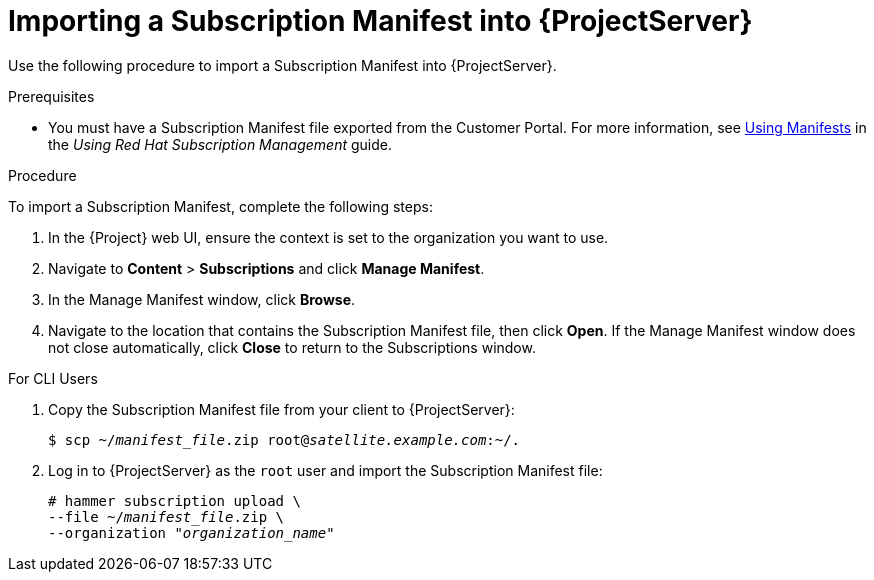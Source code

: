 [id="importing-a-subscription-manifest-into-satellite-server_{context}"]
= Importing a Subscription Manifest into {ProjectServer}

Use the following procedure to import a Subscription Manifest into {ProjectServer}.

.Prerequisites

* You must have a Subscription Manifest file exported from the Customer Portal. For more information, see https://access.redhat.com/documentation/en-us/red_hat_subscription_management/1/html/using_red_hat_subscription_management/using_manifests_con[Using Manifests] in the _Using Red Hat Subscription Management_ guide.

.Procedure

To import a Subscription Manifest, complete the following steps:

. In the {Project} web UI, ensure the context is set to the organization you want to use.

. Navigate to *Content* > *Subscriptions* and click *Manage Manifest*.

. In the Manage Manifest window, click *Browse*.

. Navigate to the location that contains the Subscription Manifest file, then click *Open*. If the Manage Manifest window does not close automatically, click *Close* to return to the Subscriptions window.

.For CLI Users

. Copy the Subscription Manifest file from your client to {ProjectServer}:
+
[subs="+quotes"]
----
$ scp ~/_manifest_file_.zip root@_satellite.example.com_:~/.
----
+
. Log in to {ProjectServer} as the `root` user and import the Subscription Manifest file:
+
[subs="+quotes"]
----
# hammer subscription upload \
--file ~/_manifest_file_.zip \
--organization "_organization_name_"
----
